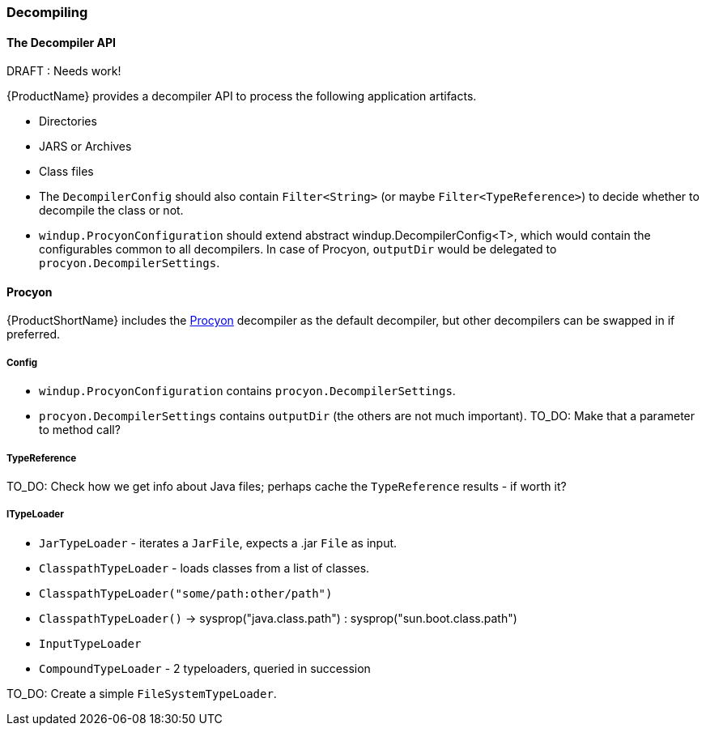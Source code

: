 

[[Dev-Decompiling]]
=== Decompiling

.DRAFT : Needs work!


==== The *Decompiler* API

{ProductName} provides a decompiler API to process the following application artifacts.

* Directories
* JARS or Archives
* Class files

* The  `DecompilerConfig` should also contain `Filter<String>` (or maybe `Filter<TypeReference>`) to decide whether to decompile the class or not.
* `windup.ProcyonConfiguration` should extend abstract windup.DecompilerConfig<T>, which would contain the configurables common to all decompilers. In case of Procyon, `outputDir` would be delegated to `procyon.DecompilerSettings`.

==== Procyon

{ProductShortName} includes the https://bitbucket.org/mstrobel/procyon[Procyon] decompiler as the default decompiler, but other decompilers can be swapped in if preferred.


===== Config

* `windup.ProcyonConfiguration` contains `procyon.DecompilerSettings`.
* `procyon.DecompilerSettings` contains `outputDir` (the others are not much important). 
TO_DO: Make that a parameter to method call?

===== TypeReference
TO_DO: Check how we get info about Java files; perhaps cache the `TypeReference` results - if worth it?

===== ITypeLoader

* `JarTypeLoader` - iterates a `JarFile`, expects a .jar `File` as input.
* `ClasspathTypeLoader` - loads classes from a list of classes.
    * `ClasspathTypeLoader("some/path:other/path")`
    * `ClasspathTypeLoader()` -> sysprop("java.class.path") : sysprop("sun.boot.class.path")
* `InputTypeLoader`
* `CompoundTypeLoader` - 2 typeloaders, queried in succession

TO_DO: Create a simple `FileSystemTypeLoader`.
